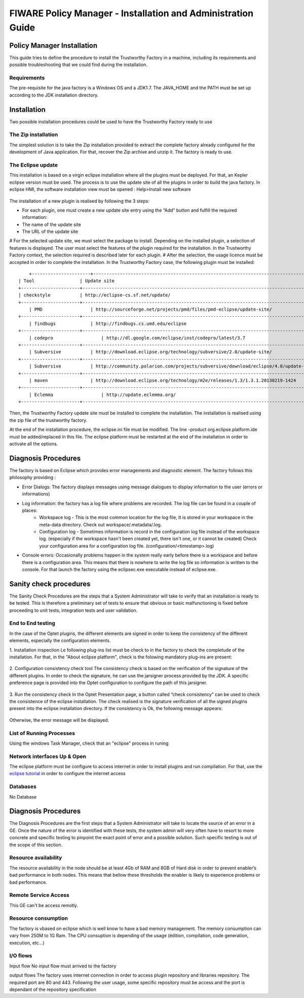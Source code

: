 FIWARE Policy Manager - Installation and Administration Guide
_____________________________________________________________

Policy Manager Installation
===========================

This guide tries to define the procedure to install the Trustworthy Factory
in a machine, including its requirements and possible troubleshooting
that we could find during the installation.

Requirements
------------

The pre-requisite for the java factory is a Windows OS  and a JDK1.7. The JAVA_HOME and the PATH must be set up according to the JDK installation directory.



Installation
============

Two possible installation procedures could be used to have the Trustworthy Factory ready to use

The Zip installation
--------------------

The simplest solution is to take the Zip installation provided to extract the complete factory already configured for the development of Java application. For that, recover the Zip archive and unzip it.
The factory is ready to use.


The Eclipse update
------------------

This installation is based on a virgin eclipse installation where all the plugins must be deployed. For that, an Kepler eclipse version must be used.
The process is to use the update site of all the plugins in order to build the java factory.
In eclipse HMI, the software installation view must be opened : Help>Install new software

.. figure:: resources/Image003.png

The installation of a new plugin is realised by following the 3 steps:

- For each plugin, one must create a new update site entry using the “Add” button and fulfill the required information:
- The name of the update site
- The URL of the update site
 
# For the selected update site, we must select the package to install. Depending on  the installed plugin, a selection of features is displayed. The user must select the features of the plugin required for the installation. In the Trustworthy Factory context, the selection required is described later for each plugin.
# After the selection, the usage licence must be accepted in order to complete the installation.
In the Trustworthy Factory case, the following plugin must be installed:
:: 	
	+----------------------+-----------------------------------------------------------------------------------------------+-------------------+
    | Tool                 | Update site                                                                                   | Selection         |
    +----------------------+-----------------------------------------------------------------------------------------------+-------------------+
    | checkstyle           | http://eclipse-cs.sf.net/update/                                                              | All               |
    +----------------------+-----------------------------------------------------------------------------------------------+-------------------+
	| PMD	               | http://sourceforge.net/projects/pmd/files/pmd-eclipse/update-site/	                           | PMD for eclipse 4 |
    +----------------------+-----------------------------------------------------------------------------------------------+-------------------+
	| findbugs             | http://findbugs.cs.umd.edu/eclipse	                                                           | All               |
    +----------------------+-----------------------------------------------------------------------------------------------+-------------------+
	| codepro	           | http://dl.google.com/eclipse/inst/codepro/latest/3.7	                                       | All|	           |
    +----------------------+-----------------------------------------------------------------------------------------------+-------------------+
	| Subversive	       | http://download.eclipse.org/technology/subversive/2.0/update-site/	                           | All|              |
    +----------------------+-----------------------------------------------------------------------------------------------+-------------------+
	| Subversive	       | http://community.polarion.com/projects/subversive/download/eclipse/4.0/update-site/ 	       | SVNKIT 1.8.4|     |
    +----------------------+-----------------------------------------------------------------------------------------------+-------------------+
	| maven	               | http://download.eclipse.org/technology/m2e/releases/1.3/1.3.1.20130219-1424	               | All               |       
    +----------------------+-----------------------------------------------------------------------------------------------+-------------------+
	| Eclemma	           | http://update.eclemma.org/	                                                                   | All               |
    +----------------------+-----------------------------------------------------------------------------------------------+-------------------+

Then, the Trustworthy Factory update site must be installed to complete the installation. The installation is realised using the zip file of the trustworthy factory.


At the end of the installation procedure, the eclipse.ini file must be modified. The line -product org.eclipse.platform.ide must be added/replaced in this file.
The eclipse platform must be restarted at the end of the installation in order to activate all the options.


Diagnosis Procedures
====================

The factory is based on Eclipse which provides error managements and diagnostic element. The factory follows this philosophy providing :

- Error Dialogs: The factory displays messages using message dialogues to display information to the user (errors or informations)
- Log information: the factory has a log file where problems are recorded. The log file can be found in a couple of places:
	- Workspace log - This is the most common location for the log file, It is stored in your workspace in the meta-data directory. Check out workspace/.metadata/.log.
	- Configuration log - Sometimes information is record in the configuration log file instead of the workspace log. (especially if the workspace hasn't been created yet, there isn't one, or it cannot be created) Check your configuration area for a configuration log file. (configuration/<timestamp>.log)
- Console errors: Occasionally problems happen in the system really early before there is a workspace and before there is a configuration area. This means that there is nowhere to write the log file so information is written to the console. For that launch the factory using the eclipsec.exe executable instead of eclipse.exe.


Sanity check procedures
=======================

The Sanity Check Procedures are the steps that a System Administrator
will take to verify that an installation is ready to be tested. This is
therefore a preliminary set of tests to ensure that obvious or basic
malfunctioning is fixed before proceeding to unit tests, integration
tests and user validation.

End to End testing
------------------
In the case of the Optet plugins, the different elements are signed in order to keep the consistency of the different elements, especially the configuration elements.

1. Installation inspection 
Le following plug-ins list must be check to in the factory to check the completude of the installation. For that, in the "About eclipse platform", check is the folowing mandatory plug-ins are present:

.. figure:: resources/Plugins.PNG

2. Configuration consistency check tool
The consistency check is based on the verification of the signature of the different plugins. In order to check the signature, he can use the jarsigner process provided by the JDK. A specific preference page is provided into the Optet configuration to configure the path of this jarsigner.
 
.. figure:: resources/Image006.png

3. Run the consistency check
In the Optet Presentation page, a button called “check consistency” can be used to check the consistence of the eclipse installation. The check realised is the signature verification of all the signed plugins present into the eclipse installation directory.
If the consistency is Ok, the following message appears:

.. figure:: resources/Image007.png
  
Otherwise, the error message will be displayed.


List of Running Processes
-------------------------
Using the windows Task Manager, check that an "eclipse" process in runing

Network interfaces Up & Open
----------------------------
The eclipse platform must be configure to access internet in order to install plugins and run compilation. For that, use the `eclipse tutorial <http://help.eclipse.org/luna/index.jsp?topic=%2Forg.eclipse.platform.doc.user%2Freference%2Fref-net-preferences.htm>`__ in order to configure the internet access 

Databases
---------
No Database
    

Diagnosis Procedures
====================

The Diagnosis Procedures are the first steps that a System Administrator
will take to locate the source of an error in a GE. Once the nature of
the error is identified with these tests, the system admin will very
often have to resort to more concrete and specific testing to pinpoint
the exact point of error and a possible solution. Such specific testing
is out of the scope of this section.

Resource availability
---------------------

The resource availability in the node should be at least 4Gb of RAM and
8GB of Hard disk in order to prevent enabler’s bad performance in both
nodes. This means that bellow these thresholds the enabler is likely to
experience problems or bad performance.

Remote Service Access
---------------------

This GE can't be access remotly.

Resource consumption
--------------------
The factory is vbased on eclipse which is well know to have a bad memory management. The memory consumption can vary from 250M to 1G Ram.
The CPU consuption is depending of the usage (édition, compilation, code generation, execution, etc...)

I/O flows
---------

Input flow
No input flow must arrived to the factory


output flows
The factory uses internet connection in order to access plugin repository and libraries repository. The required port are 80 and 443. Following the user usage, some specific repository must be access and the port is dependant of the repository specification
